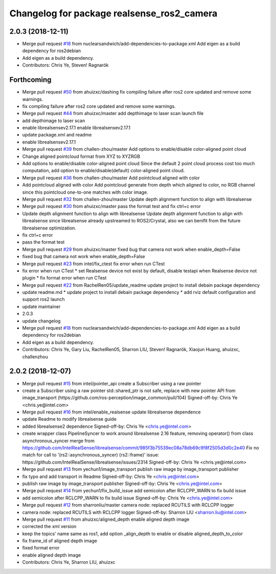 ^^^^^^^^^^^^^^^^^^^^^^^^^^^^^^^^^^^^^^^^^^^
Changelog for package realsense_ros2_camera
^^^^^^^^^^^^^^^^^^^^^^^^^^^^^^^^^^^^^^^^^^^

2.0.3 (2018-12-11)
------------------
* Merge pull request `#18 <https://github.com/intel/ros2_intel_realsense/issues/18>`_ from nuclearsandwich/add-dependencies-to-package.xml
  Add eigen as a build dependency for ros2debian
* Add eigen as a build dependency.
* Contributors: Chris Ye, Steven! Ragnarök

Forthcoming
-----------
* Merge pull request `#50 <https://github.com/intel/ros2_intel_realsense/issues/50>`_ from ahuizxc/dashing
  fix compiling failure after ros2 core updated and remove some warnings.
* fix compiling failure after ros2 core updated and remove some warnings.
* Merge pull request `#44 <https://github.com/intel/ros2_intel_realsense/issues/44>`_ from ahuizxc/master
  add depthimage to laser scan launch file
* add depthimage to laser scan
* enable librealsensev2.17.1
  enable librealsensev2.17.1
* update package.xml and readme
* enable librealsensev2.17.1
* Merge pull request `#39 <https://github.com/intel/ros2_intel_realsense/issues/39>`_ from challen-zhou/master
  Add options to enable/disable color-aligned point cloud
* Change aligned pointcloud format from XYZ to XYZRGB
* Add options to enable/disable color-aligned point cloud
  Since the default 2 point cloud process cost too much computation,
  add option to enable/disable(default) color-aligned point cloud.
* Merge pull request `#36 <https://github.com/intel/ros2_intel_realsense/issues/36>`_ from challen-zhou/master
  Add pointcloud aligned with color
* Add pointcloud aligned with color
  Add pointcloud generate from depth which aligned to color,
  no RGB channel since this pointcloud one-to-one matches with color image.
* Merge pull request `#32 <https://github.com/intel/ros2_intel_realsense/issues/32>`_ from challen-zhou/master
  Update depth alignment function to align with librealsense
* Merge pull request `#30 <https://github.com/intel/ros2_intel_realsense/issues/30>`_ from ahuizxc/master
  pass the format test and fix ctrl+c error
* Update depth alignment function to align with librealsense
  Update depth alignment function to align with librealsense since
  librealsense already upstreamed to ROS2/Crystal, also we can benifit from
  the future librealsense optimization.
* fix ctrl+c error
* pass the format test
* Merge pull request `#29 <https://github.com/intel/ros2_intel_realsense/issues/29>`_ from ahuizxc/master
  fixed bug that camera not work when enable_depth=False
* fixed bug that camera not work when enable_depth=False
* Merge pull request `#23 <https://github.com/intel/ros2_intel_realsense/issues/23>`_ from intel/fix_ctest
  fix error when run CTest
* fix error when run CTest
  * set Realsense device not exist by default, disable testapi when Realsense device not plugin
  * fix format error when run CTest
* Merge pull request `#22 <https://github.com/intel/ros2_intel_realsense/issues/22>`_ from RachelRen05/update_readme
  update project to install debain package dependency
* update readme.md
  * update project to install debain package dependency
  * add rviz default configuration and support ros2 launch
* update maintainer
* 2.0.3
* update changelog
* Merge pull request `#18 <https://github.com/intel/ros2_intel_realsense/issues/18>`_ from nuclearsandwich/add-dependencies-to-package.xml
  Add eigen as a build dependency for ros2debian
* Add eigen as a build dependency.
* Contributors: Chris Ye, Gary Liu, RachelRen05, Sharron LIU, Steven! Ragnarök, Xiaojun Huang, ahuizxc, challenzhou

2.0.2 (2018-12-07)
------------------
* Merge pull request `#15 <https://github.com/intel/ros2_intel_realsense/issues/15>`_ from intel/pointer_api
  create a Subscriber using a raw pointer
* create a Subscriber using a raw pointer
  std::shared_ptr is not safe, replace with new pointer API from image_transport (https://github.com/ros-perception/image_common/pull/104)
  Signed-off-by: Chris Ye <chris.ye@intel.com>
* Merge pull request `#16 <https://github.com/intel/ros2_intel_realsense/issues/16>`_ from intel/enable_realsense
  update librealsense dependence
* update Readme to modify librealsense guide
* added librealsense2 dependence
  Signed-off-by: Chris Ye <chris.ye@intel.com>
* create wrapper class PipelineSyncer to work around librealsense 2.16 feature, removing operator() from class asynchronous_syncer
  merge from https://github.com/IntelRealSense/librealsense/commit/985f3b75539ec08a78db69c9f8f2505d3d0c2e40
  Fix no match for call to '(rs2::asynchronous_syncer) (rs2::frame)' issue: https://github.com/IntelRealSense/librealsense/issues/2314
  Signed-off-by: Chris Ye <chris.ye@intel.com>
* Merge pull request `#13 <https://github.com/intel/ros2_intel_realsense/issues/13>`_ from yechun1/image_transport
  publish raw image by image_transport publisher
* fix typo and add transport in Readme
  Signed-off-by: Chris Ye <chris.ye@intel.com>
* publish raw image by image_transport publisher
  Signed-off-by: Chris Ye <chris.ye@intel.com>
* Merge pull request `#14 <https://github.com/intel/ros2_intel_realsense/issues/14>`_ from yechun1/fix_build_issue
  add semicolon after RCLCPP_WARN to fix build issue
* add semicolon after RCLCPP_WARN to fix build issue
  Signed-off-by: Chris Ye <chris.ye@intel.com>
* Merge pull request `#12 <https://github.com/intel/ros2_intel_realsense/issues/12>`_ from sharronliu/master
  camera node: replaced RCUTILS with RCLCPP logger
* camera node: replaced RCUTILS with RCLCPP logger
  Signed-off-by: Sharron LIU <sharron.liu@intel.com>
* Merge pull request `#11 <https://github.com/intel/ros2_intel_realsense/issues/11>`_ from ahuizxc/aligned_depth
  enable aligned depth image
* corrected the xml version
* keep the topics' name same as ros1, add option _align_depth to enable or disable aligned_depth_to_color
* fix frame_id of aligned depth image
* fixed format error
* enable aligned depth image
* Contributors: Chris Ye, Sharron LIU, ahuizxc
